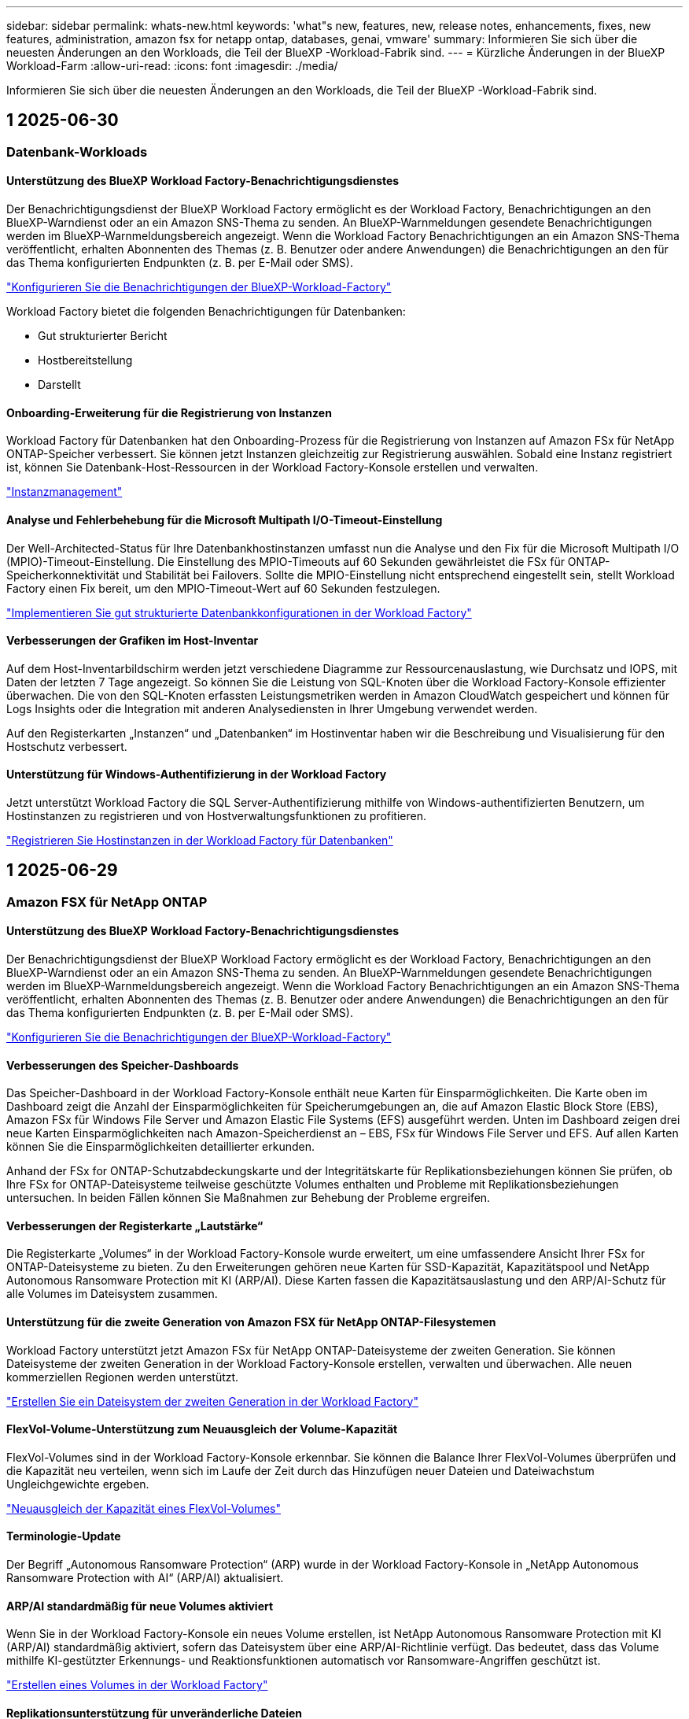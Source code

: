 ---
sidebar: sidebar 
permalink: whats-new.html 
keywords: 'what"s new, features, new, release notes, enhancements, fixes, new features, administration, amazon fsx for netapp ontap, databases, genai, vmware' 
summary: Informieren Sie sich über die neuesten Änderungen an den Workloads, die Teil der BlueXP -Workload-Fabrik sind. 
---
= Kürzliche Änderungen in der BlueXP  Workload-Farm
:allow-uri-read: 
:icons: font
:imagesdir: ./media/


[role="lead"]
Informieren Sie sich über die neuesten Änderungen an den Workloads, die Teil der BlueXP -Workload-Fabrik sind.



== 1 2025-06-30



=== Datenbank-Workloads



==== Unterstützung des BlueXP Workload Factory-Benachrichtigungsdienstes

Der Benachrichtigungsdienst der BlueXP Workload Factory ermöglicht es der Workload Factory, Benachrichtigungen an den BlueXP-Warndienst oder an ein Amazon SNS-Thema zu senden. An BlueXP-Warnmeldungen gesendete Benachrichtigungen werden im BlueXP-Warnmeldungsbereich angezeigt. Wenn die Workload Factory Benachrichtigungen an ein Amazon SNS-Thema veröffentlicht, erhalten Abonnenten des Themas (z. B. Benutzer oder andere Anwendungen) die Benachrichtigungen an den für das Thema konfigurierten Endpunkten (z. B. per E-Mail oder SMS).

link:https://docs.netapp.com/us-en/workload-setup-admin/configure-notifications.html["Konfigurieren Sie die Benachrichtigungen der BlueXP-Workload-Factory"^]

Workload Factory bietet die folgenden Benachrichtigungen für Datenbanken:

* Gut strukturierter Bericht
* Hostbereitstellung
* Darstellt




==== Onboarding-Erweiterung für die Registrierung von Instanzen

Workload Factory für Datenbanken hat den Onboarding-Prozess für die Registrierung von Instanzen auf Amazon FSx für NetApp ONTAP-Speicher verbessert. Sie können jetzt Instanzen gleichzeitig zur Registrierung auswählen. Sobald eine Instanz registriert ist, können Sie Datenbank-Host-Ressourcen in der Workload Factory-Konsole erstellen und verwalten.

link:https://docs.netapp.com/us-en/workload-databases/manage-instance.html["Instanzmanagement"]



==== Analyse und Fehlerbehebung für die Microsoft Multipath I/O-Timeout-Einstellung

Der Well-Architected-Status für Ihre Datenbankhostinstanzen umfasst nun die Analyse und den Fix für die Microsoft Multipath I/O (MPIO)-Timeout-Einstellung. Die Einstellung des MPIO-Timeouts auf 60 Sekunden gewährleistet die FSx für ONTAP-Speicherkonnektivität und Stabilität bei Failovers. Sollte die MPIO-Einstellung nicht entsprechend eingestellt sein, stellt Workload Factory einen Fix bereit, um den MPIO-Timeout-Wert auf 60 Sekunden festzulegen.

link:https://docs.netapp.com/us-en/workload-databases/optimize-configurations.html["Implementieren Sie gut strukturierte Datenbankkonfigurationen in der Workload Factory"]



==== Verbesserungen der Grafiken im Host-Inventar

Auf dem Host-Inventarbildschirm werden jetzt verschiedene Diagramme zur Ressourcenauslastung, wie Durchsatz und IOPS, mit Daten der letzten 7 Tage angezeigt. So können Sie die Leistung von SQL-Knoten über die Workload Factory-Konsole effizienter überwachen. Die von den SQL-Knoten erfassten Leistungsmetriken werden in Amazon CloudWatch gespeichert und können für Logs Insights oder die Integration mit anderen Analysediensten in Ihrer Umgebung verwendet werden.

Auf den Registerkarten „Instanzen“ und „Datenbanken“ im Hostinventar haben wir die Beschreibung und Visualisierung für den Hostschutz verbessert.



==== Unterstützung für Windows-Authentifizierung in der Workload Factory

Jetzt unterstützt Workload Factory die SQL Server-Authentifizierung mithilfe von Windows-authentifizierten Benutzern, um Hostinstanzen zu registrieren und von Hostverwaltungsfunktionen zu profitieren.

link:https://docs.netapp.com/us-en/workload-databases/register-instance.html["Registrieren Sie Hostinstanzen in der Workload Factory für Datenbanken"]



== 1 2025-06-29



=== Amazon FSX für NetApp ONTAP



==== Unterstützung des BlueXP Workload Factory-Benachrichtigungsdienstes

Der Benachrichtigungsdienst der BlueXP Workload Factory ermöglicht es der Workload Factory, Benachrichtigungen an den BlueXP-Warndienst oder an ein Amazon SNS-Thema zu senden. An BlueXP-Warnmeldungen gesendete Benachrichtigungen werden im BlueXP-Warnmeldungsbereich angezeigt. Wenn die Workload Factory Benachrichtigungen an ein Amazon SNS-Thema veröffentlicht, erhalten Abonnenten des Themas (z. B. Benutzer oder andere Anwendungen) die Benachrichtigungen an den für das Thema konfigurierten Endpunkten (z. B. per E-Mail oder SMS).

link:https://docs.netapp.com/us-en/workload-setup-admin/configure-notifications.html["Konfigurieren Sie die Benachrichtigungen der BlueXP-Workload-Factory"^]



==== Verbesserungen des Speicher-Dashboards

Das Speicher-Dashboard in der Workload Factory-Konsole enthält neue Karten für Einsparmöglichkeiten. Die Karte oben im Dashboard zeigt die Anzahl der Einsparmöglichkeiten für Speicherumgebungen an, die auf Amazon Elastic Block Store (EBS), Amazon FSx für Windows File Server und Amazon Elastic File Systems (EFS) ausgeführt werden. Unten im Dashboard zeigen drei neue Karten Einsparmöglichkeiten nach Amazon-Speicherdienst an – EBS, FSx für Windows File Server und EFS. Auf allen Karten können Sie die Einsparmöglichkeiten detaillierter erkunden.

Anhand der FSx for ONTAP-Schutzabdeckungskarte und der Integritätskarte für Replikationsbeziehungen können Sie prüfen, ob Ihre FSx for ONTAP-Dateisysteme teilweise geschützte Volumes enthalten und Probleme mit Replikationsbeziehungen untersuchen. In beiden Fällen können Sie Maßnahmen zur Behebung der Probleme ergreifen.



==== Verbesserungen der Registerkarte „Lautstärke“

Die Registerkarte „Volumes“ in der Workload Factory-Konsole wurde erweitert, um eine umfassendere Ansicht Ihrer FSx for ONTAP-Dateisysteme zu bieten. Zu den Erweiterungen gehören neue Karten für SSD-Kapazität, Kapazitätspool und NetApp Autonomous Ransomware Protection mit KI (ARP/AI). Diese Karten fassen die Kapazitätsauslastung und den ARP/AI-Schutz für alle Volumes im Dateisystem zusammen.



==== Unterstützung für die zweite Generation von Amazon FSX für NetApp ONTAP-Filesystemen

Workload Factory unterstützt jetzt Amazon FSx für NetApp ONTAP-Dateisysteme der zweiten Generation. Sie können Dateisysteme der zweiten Generation in der Workload Factory-Konsole erstellen, verwalten und überwachen. Alle neuen kommerziellen Regionen werden unterstützt.

link:https://docs.netapp.com/us-en/workload-fsx-ontap/create-file-system.html["Erstellen Sie ein Dateisystem der zweiten Generation in der Workload Factory"]



==== FlexVol-Volume-Unterstützung zum Neuausgleich der Volume-Kapazität

FlexVol-Volumes sind in der Workload Factory-Konsole erkennbar. Sie können die Balance Ihrer FlexVol-Volumes überprüfen und die Kapazität neu verteilen, wenn sich im Laufe der Zeit durch das Hinzufügen neuer Dateien und Dateiwachstum Ungleichgewichte ergeben.

link:https://docs.netapp.com/us-en/workload-fsx-ontap/rebalance-volume.html["Neuausgleich der Kapazität eines FlexVol-Volumes"]



==== Terminologie-Update

Der Begriff „Autonomous Ransomware Protection“ (ARP) wurde in der Workload Factory-Konsole in „NetApp Autonomous Ransomware Protection with AI“ (ARP/AI) aktualisiert.



==== ARP/AI standardmäßig für neue Volumes aktiviert

Wenn Sie in der Workload Factory-Konsole ein neues Volume erstellen, ist NetApp Autonomous Ransomware Protection mit KI (ARP/AI) standardmäßig aktiviert, sofern das Dateisystem über eine ARP/AI-Richtlinie verfügt. Das bedeutet, dass das Volume mithilfe KI-gestützter Erkennungs- und Reaktionsfunktionen automatisch vor Ransomware-Angriffen geschützt ist.

link:https://docs.netapp.com/us-en/workload-fsx-ontap/create-volume.html["Erstellen eines Volumes in der Workload Factory"]



==== Replikationsunterstützung für unveränderliche Dateien

Workload Factory unterstützt die Replikation unveränderlicher Volumes von einem FSx for ONTAP-System auf ein anderes FSx for ONTAP-Dateisystem, um kritische Daten vor versehentlichem Löschen oder böswilligen Angriffen wie Ransomware zu schützen. Das Zielvolume und sein Host-Dateisystem sind unveränderlich bzw. gesperrt, und Daten im Zieldateisystem können bis zum Ende der Aufbewahrungsfrist weder geändert noch entfernt werden.

link:https://docs.netapp.com/us-en/workload-fsx-ontap/create-replication.html["Erfahren Sie, wie Sie eine Replikationsbeziehung erstellen"]



==== Verwalten der IAM-Ausführungsrolle und -Berechtigungen während der Linkerstellung

Sie können jetzt die IAM-Ausführungsrolle und die zugehörige Berechtigungsrichtlinie verwalten, indem Sie einen Link in der Workload Factory-Konsole erstellen. Ein Link stellt die Verbindung zwischen Ihrem Workload Factory-Konto und einem oder mehreren FSx for ONTAP-Dateisystemen her. Sie haben zwei Möglichkeiten, die IAM-Ausführungsrolle und die Linkberechtigungen zuzuweisen: automatisch oder benutzerdefiniert. Durch die Verwaltung der Ausführungsrolle und der zugehörigen Berechtigungsrichtlinie in der Workload Factory müssen Sie keinen Drittanbietercode mehr verwenden.

link:https://docs.netapp.com/us-en/workload-fsx-ontap/create-link.html["Stellen Sie über einen Lambda-Link eine Verbindung zu einem FSX für ONTAP-Dateisystem her"]



=== VMware-Workloads



==== Einführung der Migrationsberater-Unterstützung für Amazon Elastic VMWare Service

Die BlueXP Workload Factory für VMware unterstützt jetzt Amazon Elastic VMware Service. Mit dem Migration Advisor können Sie Ihre lokalen VMware-Workloads schnell zu Amazon Elastic VMware Service migrieren. Das optimiert die Kosten und ermöglicht Ihnen mehr Kontrolle über Ihre VMware-Umgebung, ohne Ihre Anwendungen umgestalten oder auf eine neue Plattform umstellen zu müssen.

https://docs.netapp.com/us-en/workload-vmware/launch-migration-advisor-evs-manual.html["Erstellen Sie einen Bereitstellungsplan für Amazon EVS mit dem Migrationsberater"]



=== GenAI-Workloads



==== Unterstützung für Datenquellen, die auf generischen NFS/SMB-Dateisystemen gehostet werden

Sie können jetzt eine Datenquelle aus einer generischen SMB- oder NFS-Freigabe hinzufügen. Dadurch können Sie Dateien einbeziehen, die auf Volumes gespeichert sind, die von anderen Dateisystemen als Amazon FSx für NetApp ONTAP gehostet werden.

https://docs.netapp.com/us-en/workload-genai/knowledge-base/create-knowledgebase.html#add-data-sources-to-the-knowledge-base["Hinzufügen von Datenquellen zu einer Wissensdatenbank"]

https://docs.netapp.com/us-en/workload-genai/connector/define-connector.html#add-data-sources-to-the-connector["Hinzufügen von Datenquellen zu einem Connector"]



=== Einrichtung und Administration



==== Berechtigungsaktualisierung für Datenbanken

Die folgende Berechtigung ist jetzt im _schreibgeschützten_ Modus für Datenbanken verfügbar:  `cloudwatch:GetMetricData` .

https://docs.netapp.com/us-en/workload-setup-admin/permissions-reference.html#change-log["Änderungsprotokoll für Berechtigungen"]



==== Unterstützung des BlueXP Workload Factory-Benachrichtigungsdienstes

Der Benachrichtigungsdienst der BlueXP Workload Factory ermöglicht es der Workload Factory, Benachrichtigungen an den BlueXP-Warndienst oder an ein Amazon SNS-Thema zu senden. An BlueXP-Warnmeldungen gesendete Benachrichtigungen werden im BlueXP-Warnmeldungsbereich angezeigt. Wenn die Workload Factory Benachrichtigungen an ein Amazon SNS-Thema veröffentlicht, erhalten Abonnenten des Themas (z. B. Benutzer oder andere Anwendungen) die Benachrichtigungen an den für das Thema konfigurierten Endpunkten (z. B. per E-Mail oder SMS).

https://docs.netapp.com/us-en/workload-setup-admin/configure-notifications.html["Konfigurieren Sie die Benachrichtigungen der BlueXP-Workload-Factory"]



== 1 2025-06-16



=== Arbeitslasten der Bauarbeiter



==== Klonunterstützung

Sie können jetzt ein Projekt in der BlueXP Workload Factory für Builder klonen. Beim Klonen eines Projekts erstellt Builder aus einem Snapshot ein neues Projekt mit der gleichen Konfiguration wie das Original. Das Klonen ist nützlich, um schnell ähnliche Projekte zu erstellen oder zu Testzwecken. Sie können den neuen Projektklon mounten, indem Sie den Anweisungen in Builder folgen.

https://docs.netapp.com/us-en/workload-builders/version-projects.html["Verwalten Sie Versionen der BlueXP-Workload-Factory für Builder-Projekte"]



== 1 2025-06-08



=== Amazon FSX für NetApp ONTAP



==== Neue, gut strukturierte Analyse und Unterstützung zur Behebung von Problemen

Das automatische Kapazitätsmanagement für FSx für ONTAP-Dateisysteme ist jetzt als Konfigurationsanalyse im gut strukturierten Status-Dashboard enthalten.

Darüber hinaus unterstützt Workload Factory jetzt die Behebung der folgenden Konfigurationsprobleme:

* Schwellenwert für SSD-Kapazität
* Daten-Tiering
* Geplante lokale Snapshots
* FSx für ONTAP-Backups
* Remote-Datenreplizierung
* Storage-Effizienz
* Automatisches Kapazitätsmanagement


link:https://docs.netapp.com/us-en/workload-fsx-ontap/improve-configurations.html["Beheben von Konfigurationsproblemen"]



== 1 2025-06-03



=== Amazon FSX für NetApp ONTAP



==== Verbesserung der automatischen Volumevergrößerung

Jetzt können Sie die Autogrow-Größe Ihrer Volumes so einstellen, dass die Volumegröße über die bereitgestellte Größe für Geschäftsanforderungen und Anwendungsanforderungen hinaus wachsen kann.

link:https://docs.netapp.com/us-en/workload-fsx-ontap/edit-volume-autogrow.html["Aktivieren Sie Autogrow"]



==== Gut strukturiertes Analyse-Update

Workload Factory analysiert jetzt Ihre FSx for ONTAP-Dateisysteme, um zu prüfen, ob Speichereffizienzen wie Datenkomprimierung, -komprimierung und -deduplizierung genutzt werden. Die Speichereffizienz misst, wie effektiv die Dateisysteme den verfügbaren Speicherplatz nutzen.

link:https://docs.netapp.com/us-en/workload-fsx-ontap/improve-configurations.html["Sehen Sie sich den Status der Speichereffizienz an"]



==== Verbesserungen des Speicher-Dashboards

Wenn Sie ab sofort den Storage-Workload über die Workload Factory-Konsole öffnen, wird Ihnen das Dashboard angezeigt. Das neu gestaltete Dashboard bietet eine ganzheitliche Ansicht Ihrer FSx for ONTAP-Systeme, einschließlich der Anzahl der Dateisysteme, der gesamten SSD-Kapazität, der Statusübersicht, der Datenschutzübersicht und der Integrität der Replikationsbeziehungen.



==== Verbesserungen der Registerkarte „Volumes“

Die Storage-Workload hat Verbesserungen an der Registerkarte „Volumes“ innerhalb eines FSx for ONTAP-Dateisystems in der Workload-Factory-Konsole vorgenommen. Die Verbesserungen umfassen:

* *Neue Karten*: SSD-Kapazität, Kapazitätspool und Autonomous Ransomware Protection (ARP)
* *Neue Spalten*: Kapazitätsverteilung, genutzte SSD-Kapazität, genutzter Kapazitätspool und SSD-Effizienz




==== Aktualisierung der Speichereffizienz für die Volume-Erstellung

Beim Erstellen eines neuen Volumes werden Speichereffizienzen wie Datenkomprimierung, Komprimierung und Deduplizierung standardmäßig aktiviert.

link:https://docs.netapp.com/us-en/workload-fsx-ontap/create-volume.html["Erstellen Sie ein neues Volume in der Workload Factory"]



=== Datenbank-Workloads



==== PostgreSQL- und Oracle-Erkennung

Sie können jetzt die Instanzen, die PostgreSQL-Serverdatenbanken und Oracle-Datenbankbereitstellungen in Ihrem AWS-Konto ausführen, in der Workload Factory-Konsole ermitteln. Erkannte Instanzen werden im Datenbankinventar angezeigt.



==== Aktualisierte Terminologie „Optimierung“

Workload Factory wurde früher als „Optimierung“ bezeichnet und verwendet jetzt „Well-Architected Issues“ und „Well-Architected Status“, um die Analyse von Datenbankkonfigurationen zu beschreiben, und „Fix“, um Abhilfemaßnahmen für Möglichkeiten zur Verbesserung von Datenbankkonfigurationen zu beschreiben, um Best-Practice-Empfehlungen zu erfüllen.

link:https://docs.netapp.com/us-en/workload-databases/optimize-overview.html["Konfigurationsanalyse für Datenbankumgebungen in der Workload Factory"]



==== Verbessertes Onboarding für Instanzen

Anstelle der Begriffe „unerkannt“, „unverwaltet“ oder „verwaltet“ für die Instanzverwaltung verwendet Workload Factory jetzt „Registrieren“ für das Onboarding von Instanzen. Der neue Registrierungsprozess umfasst die Authentifizierung und Vorbereitung von Instanzen, sodass Sie Ressourcen in Ihren Datenbankkonfigurationen in der Workload Factory-Konsole erstellen, überwachen, analysieren und reparieren können. Der Vorbereitungsschritt im Registrierungsprozess zeigt an, ob Ihre Instanzen für die Verwaltung bereit sind.

link:https://docs.netapp.com/us-en/workload-databases/manage-instance.html["Instanzmanagement"]



=== GenAI-Workloads



==== Tracker zur Überwachung und Nachverfolgung von Vorgängen verfügbar

Die Tracker-Überwachungsfunktion ist jetzt in GenAI verfügbar. Mit Tracker können Sie den Fortschritt und Status ausstehender, laufender und abgeschlossener Vorgänge überwachen und verfolgen, Details zu Vorgangsaufgaben und Unteraufgaben überprüfen, Probleme oder Fehler diagnostizieren, Parameter für fehlgeschlagene Vorgänge bearbeiten und fehlgeschlagene Vorgänge wiederholen.

link:https://docs.netapp.com/us-en/workload-genai/general/monitor-operations.html["Überwachen Sie Workload-Vorgänge mit Tracker in der BlueXP-Workload-Factory"]



==== Auswählen eines Reranking-Modells für eine Wissensdatenbank

Sie können jetzt die Relevanz neu bewerteter Abfrageergebnisse erhöhen, indem Sie ein bestimmtes Reranking-Modell für die Verwendung mit einer Wissensdatenbank auswählen. GenAI unterstützt die Modelle Cohere Rerank und Amazon Rerank.

link:https://docs.netapp.com/us-en/workload-genai/knowledge-base/create-knowledgebase.html["Einrichtung einer GenAI Knowledge Base"]



== 1 2025-05-04



=== Datenbank-Workloads



==== Dashboard-Verbesserungen

* Kunden- und regionsübergreifende Ansichten sind verfügbar, wenn Sie in der BlueXP  Workload Factory-Konsole zwischen den Registerkarten navigieren. Die neuen Ansichten verbessern das Ressourcenmanagement, die Überwachung und die Optimierung.
* Über die Kachel *potenzielle Einsparungen* im Dashboard können Sie schnell überprüfen, was Sie sparen könnten, indem Sie vom Amazon Elastic Block Store oder Amazon FSX for Windows File Server zu FSX for ONTAP wechseln.




==== Ad-hoc-Scans für Datenbankkonfigurationen verfügbar

Die BlueXP -Workload-Fabrik für Datenbanken scannt gemanagte Microsoft SQL Server-Instanzen automatisch mit FSX für ONTAP Storage auf potenzielle Konfigurationsprobleme. Zusätzlich zum täglichen Scan können Sie jetzt jederzeit scannen.



==== Entfernung von Beurteilungsunterlagen vor Ort

Nachdem Sie die Einsparungen für einen lokalen Microsoft SQL Server-Host untersucht haben, haben Sie die Möglichkeit, den lokalen Host-Datensatz aus der BlueXP  Workload Factory zu entfernen.



==== Optimierungsverbesserungen



===== Klonbereinigung

Die Bewertung und Korrektur der Klonbereinigung identifiziert und managt alte und teure Klone. Klone, die älter als 60 Tage sind, können aktualisiert oder aus der BlueXP -Workload-Werkseinstellungen gelöscht werden.



===== Verschieben und Verwerfen der Konfigurationsanalyse

Einige Konfigurationen gelten möglicherweise nicht für Ihre Datenbankumgebungen. Sie haben jetzt die Möglichkeit, eine bestimmte Konfigurationsanalyse um 30 Tage zu verschieben oder die Analyse zu verwerfen.



==== Entfernung von Beurteilungsunterlagen vor Ort

Nachdem Sie die Einsparungen für einen lokalen Microsoft SQL Server-Host untersucht haben, haben Sie die Möglichkeit, den lokalen Host-Datensatz aus der BlueXP  Workload Factory zu entfernen.



==== Terminologie für Berechtigungen wurde aktualisiert

In der Benutzeroberfläche und Dokumentation der Workload Factory wird jetzt „schreibgeschützt“ für Leseberechtigungen und „Lesen/Schreiben“ für automatisierte Berechtigungen verwendet.



=== VMware-Workloads



==== Verbesserungen bei Amazon EC2 Migration Advisor

Diese Version der BlueXP  Workload-Farm für VMware umfasst folgende Verbesserungen zur Nutzung des Amazon EC2 Migrationsberaters:

*Einblicke in die NetApp-Dateninfrastruktur als Datenquelle*: Workload Factory stellt jetzt eine direkte Verbindung mit NetApp Data Infrastructure Insights her, um VMware Implementierungsinformationen zu erfassen, wenn Sie den Data Collector des EC2 Migration Advisor verwenden.

https://docs.netapp.com/us-en/workload-vmware/launch-onboarding-advisor-native.html["Erstellen eines Implementierungsplans für Amazon EC2 mithilfe des Migrationsberaters"]



==== Terminologie für Berechtigungen wurde aktualisiert

In der Benutzeroberfläche und Dokumentation der Workload Factory wird jetzt „schreibgeschützt“ für Leseberechtigungen und „Lesen/Schreiben“ für automatisierte Berechtigungen verwendet.



=== GenAI-Workloads



==== Support für NetApp Connector für Amazon Q Business

Diese Version von GenAI bietet Unterstützung für NetApp Connector für Amazon Q Business und ermöglicht Ihnen die Erstellung von Konnektoren für Amazon Q Business. Nutzen Sie den Amazon Q Business KI-Assistenten schnell und einfach mit einer geringeren Erstkonfiguration als mit dem Aufbau einer GenAI Knowledge Base für Amazon Bedrock.

link:https://docs.netapp.com/us-en/workload-genai/connector/define-connector.html["Erstellen Sie einen NetApp Connector für Amazon Q Business"]



==== Verbesserter Support für Chatmodelle

GenAI unterstützt jetzt die folgenden zusätzlichen Chatmodelle für Wissensdatenbanken:

* link:https://docs.mistral.ai/getting-started/models/models_overview/["Mistral KI-Modelle"^]
* link:https://docs.aws.amazon.com/bedrock/latest/userguide/titan-text-models.html["Amazon Titan Textmodelle"^]
* link:https://www.llama.com/docs/model-cards-and-prompt-formats/["Meta Llama Modelle"^]
* link:https://docs.ai21.com/["Jamba 1.5 Modelle"^]
* link:https://docs.cohere.com/docs/the-cohere-platform["Co-here Command-Modelle"^]
* link:https://aws.amazon.com/bedrock/deepseek/["Deepseek-Modelle"^]


GenAI unterstützt die Modelle von jedem Provider, die von Amazon Bedrock unterstützt werden: link:https://docs.aws.amazon.com/bedrock/latest/userguide/models-supported.html["Unterstützte Basismodelle in Amazon Bedrock"^]

link:https://docs.netapp.com/us-en/workload-genai/knowledge-base/create-knowledgebase.html["Einrichtung einer GenAI Knowledge Base"]



==== Terminologie für Berechtigungen wurde aktualisiert

In der Benutzeroberfläche und Dokumentation der Workload Factory wird jetzt „schreibgeschützt“ für Leseberechtigungen und „Lesen/Schreiben“ für automatisierte Berechtigungen verwendet.



=== Einrichtung und Administration



==== Autocomplete-Unterstützung für CloudShell

Wenn Sie BlueXP  Workload Factory CloudShell verwenden, können Sie einen Befehl eingeben und die Tabulatortaste drücken, um die verfügbaren Optionen anzuzeigen. Wenn mehrere Möglichkeiten vorhanden sind, zeigt die CLI eine Liste mit Vorschlägen an. Diese Funktion steigert die Produktivität, indem Fehler minimiert und die Befehlsausführung beschleunigt wird.



==== Terminologie für Berechtigungen wurde aktualisiert

In der Benutzeroberfläche und Dokumentation der Workload Factory wird jetzt „schreibgeschützt“ für Leseberechtigungen und „Lesen/Schreiben“ für automatisierte Berechtigungen verwendet.



=== Arbeitslasten der Bauarbeiter



==== Terminologie für Berechtigungen wurde aktualisiert

In der Benutzeroberfläche und Dokumentation der Workload Factory wird jetzt „schreibgeschützt“ für Leseberechtigungen und „Lesen/Schreiben“ für automatisierte Berechtigungen verwendet.



== 1 2025-03-30



=== VMware-Workloads



==== Verbesserungen bei Amazon EC2 Migration Advisor

Diese Version der BlueXP  Workload-Farm für VMware bietet mehrere Verbesserungen bei der Erfahrung des Amazon EC2 Migration Advisor:

* *Verbesserte Anleitung zur Volume-Zuweisung*: Die Informationen zur Volume-Zuweisung im EC2-Migrationsberater „Classify“ und „Package“ bietet eine verbesserte Lesbarkeit und Benutzerfreundlichkeit. Es werden nützlichste Informationen zu jedem Volume angezeigt, sodass Sie Volumes besser identifizieren und festlegen können, wie sie zugewiesen werden.
* *Data Collector-Skript-Effizienzverbesserungen*: Das Data Collector-Skript des EC2-Migrationsberaters optimiert die CPU-Nutzung bei der Erfassung von Daten für kleinere VM-Bereitstellungen.


https://docs.netapp.com/us-en/workload-vmware/launch-onboarding-advisor-native.html["Erstellen eines Implementierungsplans für Amazon EC2 mithilfe des Migrationsberaters"]



=== Einrichtung und Administration



==== CloudShell meldet AI-generierte Fehlermeldungen für ONTAP-CLI-Befehle

Bei der Verwendung von CloudShell können Sie jedes Mal, wenn Sie einen ONTAP-CLI-Befehl ausgeben und ein Fehler auftritt, AI-generierte Fehlermeldungen erhalten, die eine Beschreibung des Fehlers, die Ursache des Fehlers und eine detaillierte Lösung enthalten.

link:https://docs.netapp.com/us-en/workload-setup-admin/use-cloudshell.html["Verwenden Sie CloudShell"]



==== iam:SimulatePermissionPolicy-Berechtigungsaktualisierung

Sie können jetzt die Berechtigung über die Konsole für die Werkseinstellungen managen `iam:SimulatePrincipalPolicy`, wenn Sie zusätzliche AWS-Kontoinformationen hinzufügen oder eine neue Workload-Funktion hinzufügen, z. B. den GenAI-Workload.

link:https://docs.netapp.com/us-en/workload-setup-admin/permissions-reference.html#change-log["Änderungsprotokoll für Berechtigungen"]



== 1 2024-12-01



=== Arbeitslasten der Bauarbeiter



==== Ursprüngliche Version des Builders-Workloads

Die BlueXP  Workload Factory for Builders vereinfacht die Nutzung und den Zugriff auf Softwareversionen, sodass keine benutzerdefinierten Tools oder Skripte erforderlich sind. Sie können Softwareversionen als in Perforce Helix Core integrierte, sofort-Clones als komfortable Arbeitsumgebung für Ihre Entwicklungsprozesse nutzen und so Zeit und Ressourcen sparen.

Die erste Version beinhaltet die Möglichkeit, Projekte und Arbeitsbereiche zu verwalten und Aktionen mit Codebox zu automatisieren. Sie können auch Builders mit Perforce Helix Core integrieren, so dass Sie verschiedene Versionen jedes Projekts verwalten und schnell zwischen ihnen wechseln können.

